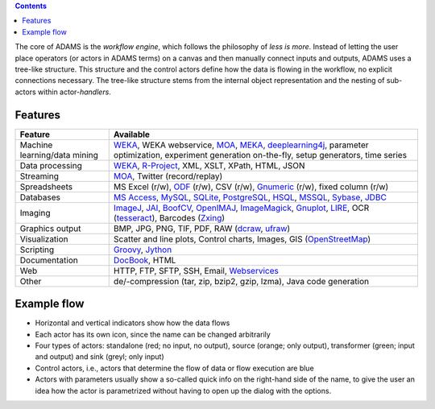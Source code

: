 .. title: About
.. slug: about
.. date: 2015-12-18 14:50:32 UTC+13:00
.. tags: 
.. category: 
.. link: 
.. description: 
.. type: text
.. author: FracPete

.. contents::

The core of ADAMS is the *workflow engine*, which follows the philosophy of *less
is more*. Instead of letting the user place operators (or actors in ADAMS terms)
on a canvas and then manually connect inputs and outputs, ADAMS uses a
tree-like structure. This structure and the control actors define how the
data is flowing in the workflow, no explicit connections necessary. The
tree-like structure stems from the internal object representation and the
nesting of sub-actors within actor-*handlers*.


Features
========

.. csv-table::
  :header: "Feature","Available"

  "Machine learning/data mining","WEKA_, WEKA webservice, MOA_, MEKA_, deeplearning4j_, parameter optimization, experiment generation on-the-fly, setup generators, time series"
  "Data processing","WEKA_, `R-Project <R_>`_, XML, XSLT, XPath, HTML, JSON"
  "Streaming","MOA_, Twitter (record/replay)"
  "Spreadsheets","MS Excel (r/w), ODF_ (r/w), CSV (r/w), Gnumeric_ (r/w), fixed column (r/w)"
  "Databases","`MS Access <MSAccess_>`_, MySQL_, SQLite_, PostgreSQL_, HSQL_, MSSQL_, Sybase_, JDBC_"
  "Imaging","ImageJ_, JAI_, BoofCV_, OpenIMAJ_, ImageMagick_, Gnuplot_, LIRE_, OCR (tesseract_), Barcodes (Zxing_)"
  "Graphics output","BMP, JPG, PNG, TIF, PDF, RAW (dcraw_, ufraw_)"
  "Visualization","Scatter and line plots, Control charts, Images, GIS (OpenStreetMap_)"
  "Scripting","Groovy_, Jython_"
  "Documentation","DocBook_, HTML"
  "Web","HTTP, FTP, SFTP, SSH, Email, `Webservices <CXF_>`_"
  "Other","de/-compression (tar, zip, bzip2, gzip, lzma), Java code generation"

.. _WEKA: http://www.cs.waikato.ac.nz/ml/weka/ 
.. _MOA: http://moa.cms.waikato.ac.nz/
.. _MEKA: http://meka.sourceforge.net/
.. _deeplearning4j: https://deeplearning4j.org/
.. _R: http://www.r-project.org/
.. _ODF: http://en.wikipedia.org/wiki/OpenDocument
.. _Gnumeric: http://www.gnumeric.org/
.. _Twitter: http://twitter4j.org/
.. _MSAccess: http://jackcess.sourceforge.net/
.. _MySQL: http://www.mysql.com/
.. _PostgreSQL: https://www.postgresql.org/
.. _HSQL: http://hsqldb.org/
.. _MSSQL: https://en.wikipedia.org/wiki/Microsoft_SQL_Server
.. _Sybase: https://en.wikipedia.org/wiki/Adaptive_Server_Enterprise
.. _SQLite: https://sqlite.org/
.. _JDBC: https://en.wikipedia.org/wiki/Java_Database_Connectivity
.. _ImageJ: http://imagej.nih.gov/ij/
.. _JAI: http://en.wikipedia.org/wiki/Java_Advanced_Imaging
.. _BoofCV: http://boofcv.org/
.. _ImageMagick: http://www.imagemagick.org/
.. _OpenIMAJ: http://openimaj.org/
.. _Gnuplot: http://gnuplot.info/
.. _LIRE: http://code.google.com/p/lire/
.. _tesseract: https://code.google.com/p/tesseract-ocr/
.. _Zxing: https://github.com/zxing/zxing
.. _dcraw: http://www.cybercom.net/~dcoffin/dcraw/
.. _ufraw: http://ufraw.sourceforge.net/index.html
.. _OpenStreetMap: http://www.openstreetmap.org/
.. _Groovy: http://groovy.codehaus.org/
.. _Jython: http://jython.org/
.. _DocBook: http://www.docbook.org/
.. _CXF: http://cxf.apache.org/


Example flow
============

.. image:: ../../images/flow_snippet.png

* Horizontal and vertical indicators show how the data flows
* Each actor has its own icon, since the name can be changed arbitrarily
* Four types of actors: standalone (red; no input, no output), source (orange;
  only output), transformer (green; input and output) and sink (greyl; only
  input)
* Control actors, i.e., actors that determine the flow of data or flow execution are blue
* Actors with parameters usually show a so-called quick info on the right-hand
  side of the name, to give the user an idea how the actor is parametrized
  without having to open up the dialog with the options.

